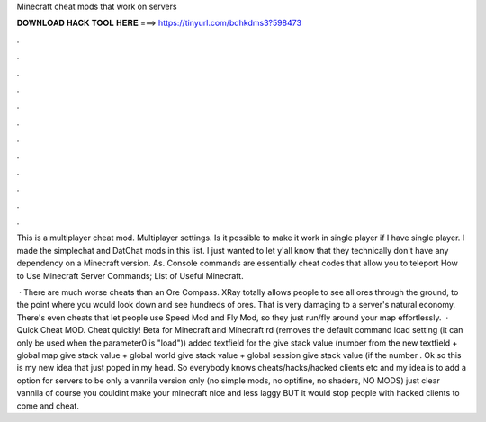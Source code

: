 Minecraft cheat mods that work on servers



𝐃𝐎𝐖𝐍𝐋𝐎𝐀𝐃 𝐇𝐀𝐂𝐊 𝐓𝐎𝐎𝐋 𝐇𝐄𝐑𝐄 ===> https://tinyurl.com/bdhkdms3?598473



.



.



.



.



.



.



.



.



.



.



.



.

This is a multiplayer cheat mod. Multiplayer settings. Is it possible to make it work in single player if I have single player. I made the simplechat and DatChat mods in this list. I just wanted to let y'all know that they technically don't have any dependency on a Minecraft version. As. Console commands are essentially cheat codes that allow you to teleport How to Use Minecraft Server Commands; List of Useful Minecraft.

 · There are much worse cheats than an Ore Compass. XRay totally allows people to see all ores through the ground, to the point where you would look down and see hundreds of ores. That is very damaging to a server's natural economy. There's even cheats that let people use Speed Mod and Fly Mod, so they just run/fly around your map effortlessly.  · Quick Cheat MOD. Cheat quickly! Beta for Minecraft and Minecraft rd (removes the default command load setting (it can only be used when the parameter0 is "load")) added textfield for the give stack value (number from the new textfield + global map give stack value + global world give stack value + global session give stack value (if the number . Ok so this is my new idea that just poped in my head. So everybody knows cheats/hacks/hacked clients etc and my idea is to add a option for servers to be only a vannila version only (no simple mods, no optifine, no shaders, NO MODS) just clear vannila of course you couldint make your minecraft nice and less laggy BUT it would stop people with hacked clients to come and cheat.
